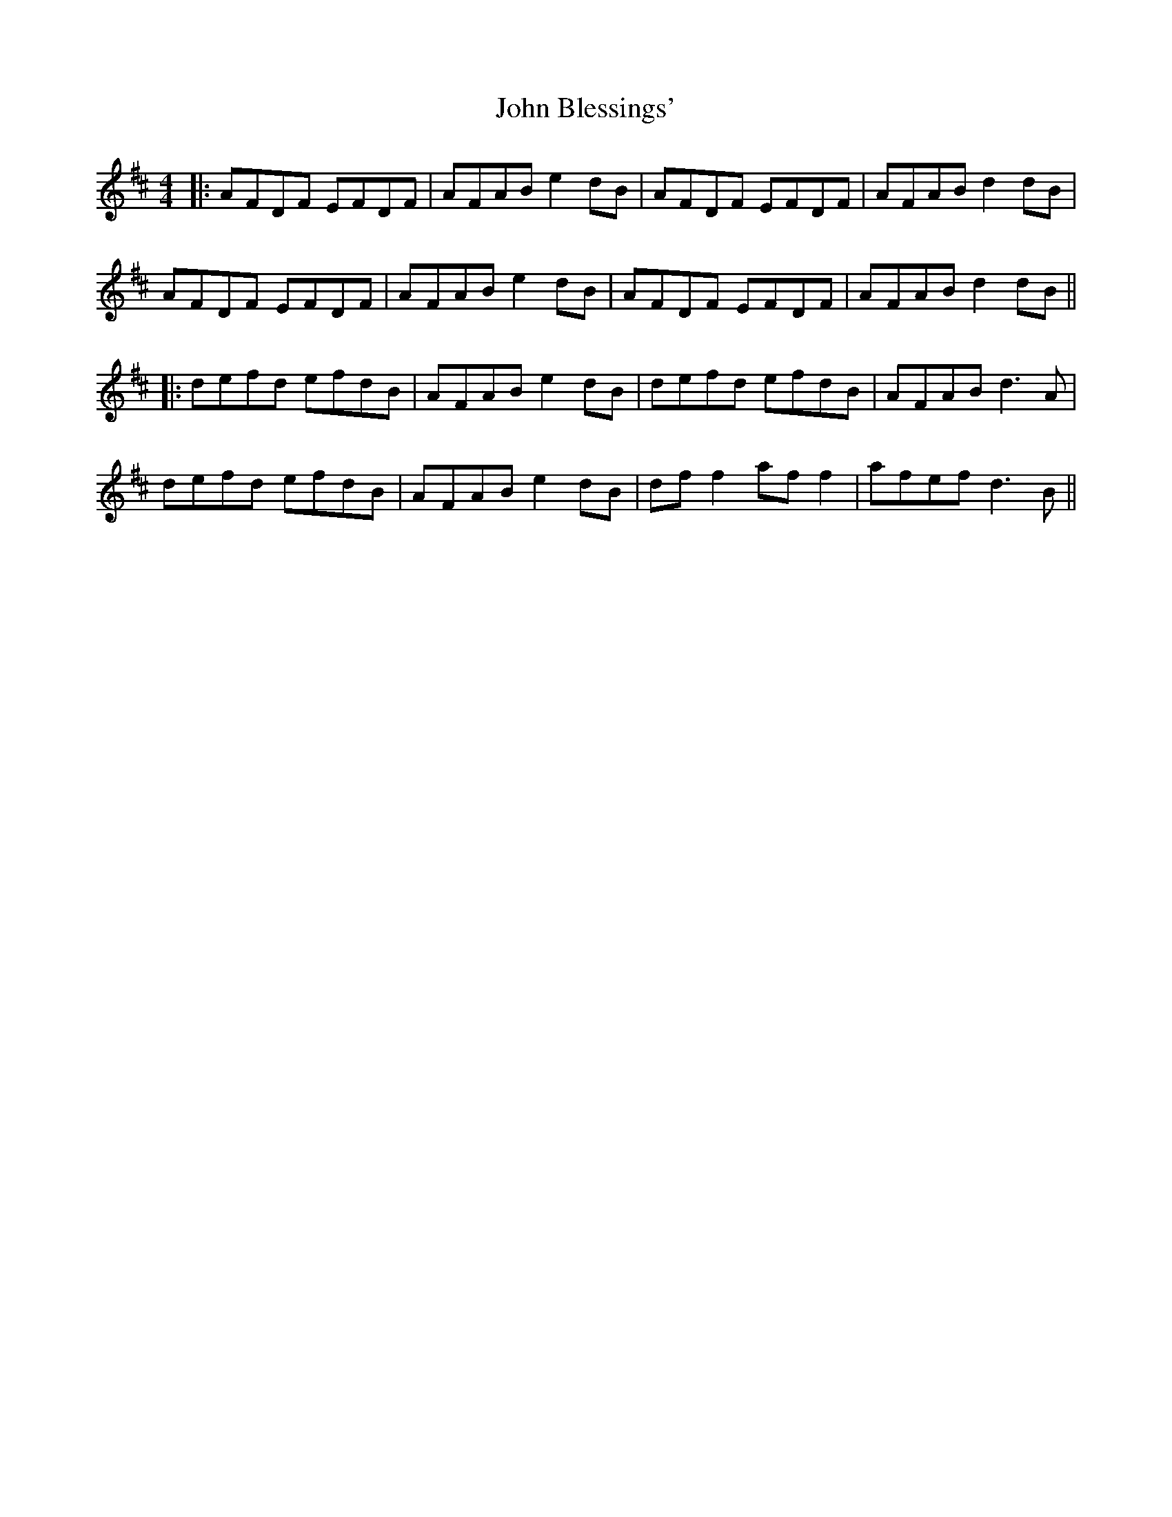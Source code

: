 X: 4
T: John Blessings'
Z: JACKB
S: https://thesession.org/tunes/4620#setting30869
R: reel
M: 4/4
L: 1/8
K: Dmaj
|:AFDF EFDF|AFAB e2dB|AFDF EFDF|AFAB d2dB|
AFDF EFDF|AFAB e2dB|AFDF EFDF|AFAB d2dB||
|:defd efdB|AFAB e2dB|defd efdB|AFAB d3A|
defd efdB|AFAB e2dB|df f2 af f2|afef d3B||
